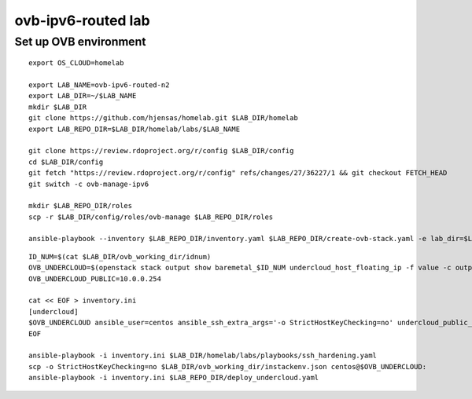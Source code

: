 ovb-ipv6-routed lab
===================

Set up OVB environment
----------------------

::

  export OS_CLOUD=homelab

  export LAB_NAME=ovb-ipv6-routed-n2
  export LAB_DIR=~/$LAB_NAME
  mkdir $LAB_DIR
  git clone https://github.com/hjensas/homelab.git $LAB_DIR/homelab
  export LAB_REPO_DIR=$LAB_DIR/homelab/labs/$LAB_NAME

  git clone https://review.rdoproject.org/r/config $LAB_DIR/config
  cd $LAB_DIR/config
  git fetch "https://review.rdoproject.org/r/config" refs/changes/27/36227/1 && git checkout FETCH_HEAD
  git switch -c ovb-manage-ipv6

  mkdir $LAB_REPO_DIR/roles
  scp -r $LAB_DIR/config/roles/ovb-manage $LAB_REPO_DIR/roles

  ansible-playbook --inventory $LAB_REPO_DIR/inventory.yaml $LAB_REPO_DIR/create-ovb-stack.yaml -e lab_dir=$LAB_DIR

::

  ID_NUM=$(cat $LAB_DIR/ovb_working_dir/idnum)
  OVB_UNDERCLOUD=$(openstack stack output show baremetal_$ID_NUM undercloud_host_floating_ip -f value -c output_value)
  OVB_UNDERCLOUD_PUBLIC=10.0.0.254

  cat << EOF > inventory.ini
  [undercloud]
  $OVB_UNDERCLOUD ansible_user=centos ansible_ssh_extra_args='-o StrictHostKeyChecking=no' undercloud_public_ip=$OVB_UNDERCLOUD_PUBLIC idnum=$ID_NUM
  EOF

  ansible-playbook -i inventory.ini $LAB_DIR/homelab/labs/playbooks/ssh_hardening.yaml
  scp -o StrictHostKeyChecking=no $LAB_DIR/ovb_working_dir/instackenv.json centos@$OVB_UNDERCLOUD:
  ansible-playbook -i inventory.ini $LAB_REPO_DIR/deploy_undercloud.yaml


